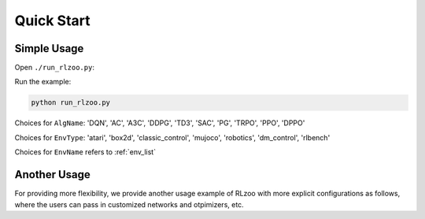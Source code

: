 Quick Start
=================================

Simple Usage
---------------

Open ``./run_rlzoo.py``:

.. code-block:: python
   :linenos:

    from rlzoo.common.env_wrappers import build_env
    from rlzoo.common.utils import call_default_params
    from rlzoo.algorithms import TD3
    # choose an algorithm
    AlgName = 'TD3' 
    # select a corresponding environment type
    EnvType = 'classic_control'
    # chose an environment
    EnvName = 'Pendulum-v0' 
    # build an environment with wrappers
    env = build_env(EnvName, EnvType)  
    # call default parameters for the algorithm and learning process
    alg_params, learn_params = call_default_params(env, EnvType, AlgName)  
    # instantiate the algorithm
    alg = eval(AlgName+'(**alg_params)')
    # start the training
    alg.learn(env=env, mode='train', render=False, **learn_params)  
    # test after training 
    alg.learn(env=env, mode='test', render=True, **learn_params)  


Run the example:

.. code-block:: bash

   python run_rlzoo.py


Choices for ``AlgName``: 'DQN', 'AC', 'A3C', 'DDPG', 'TD3', 'SAC', 'PG', 'TRPO', 'PPO', 'DPPO'

Choices for ``EnvType``: 'atari', 'box2d', 'classic_control', 'mujoco', 'robotics', 'dm_control', 'rlbench'

Choices for ``EnvName`` refers to :ref:`env_list`


Another Usage
---------------

For providing more flexibility, we provide another usage example of RLzoo with more explicit configurations as follows, where the users can pass in customized networks and otpimizers, etc.

.. code-block:: python
   :linenos:

    import gym
    from rlzoo.common.utils import make_env, set_seed
    from rlzoo.algorithms import AC
    from rlzoo.common.value_networks import ValueNetwork
    from rlzoo.common.policy_networks import StochasticPolicyNetwork

    ''' load environment '''
    env = gym.make('CartPole-v0').unwrapped
    obs_space = env.observation_space
    act_space = env.action_space
    # reproducible
    seed = 2
    set_seed(seed, env)

    ''' build networks for the algorithm '''
    num_hidden_layer = 4 #number of hidden layers for the networks
    hidden_dim = 64 # dimension of hidden layers for the networks
    with tf.name_scope('AC'):
            with tf.name_scope('Critic'):
                    # choose the critic network, can be replaced with customized network
                    critic = ValueNetwork(obs_space, hidden_dim_list=num_hidden_layer * [hidden_dim])
            with tf.name_scope('Actor'):
                    # choose the actor network, can be replaced with customized network
                    actor = StochasticPolicyNetwork(obs_space, act_space, hidden_dim_list=num_hidden_layer * [hidden_dim], output_activation=tf.nn.tanh)
    net_list = [actor, critic] # list of the networks

    ''' choose optimizers '''
    a_lr, c_lr = 1e-4, 1e-2  # a_lr: learning rate of the actor; c_lr: learning rate of the critic
    a_optimizer = tf.optimizers.Adam(a_lr)
    c_optimizer = tf.optimizers.Adam(c_lr)
    optimizers_list=[a_optimizer, c_optimizer]  # list of optimizers

    # intialize the algorithm model, with algorithm parameters passed in
    model = AC(net_list, optimizers_list)
    ''' 
    full list of arguments for the algorithm
    ----------------------------------------
    net_list: a list of networks (value and policy) used in the algorithm, from common functions or customization
    optimizers_list: a list of optimizers for all networks and differentiable variables
    gamma: discounted factor of reward
    action_range: scale of action values
    '''

    # start the training process, with learning parameters passed in
    model.learn(env, train_episodes=500,  max_steps=200,
                save_interval=50, mode='train', render=False)
    ''' 
    full list of parameters for training
    -------------------------------------
    env: learning environment
    train_episodes:  total number of episodes for training
    test_episodes:  total number of episodes for testing
    max_steps:  maximum number of steps for one episode
    save_interval: time steps for saving the weights and plotting the results
    mode: 'train' or 'test'
    render:  if true, visualize the environment
    '''

    # test after training
    model.learn(env, test_episodes=100, max_steps=200,  mode='test', render=True)